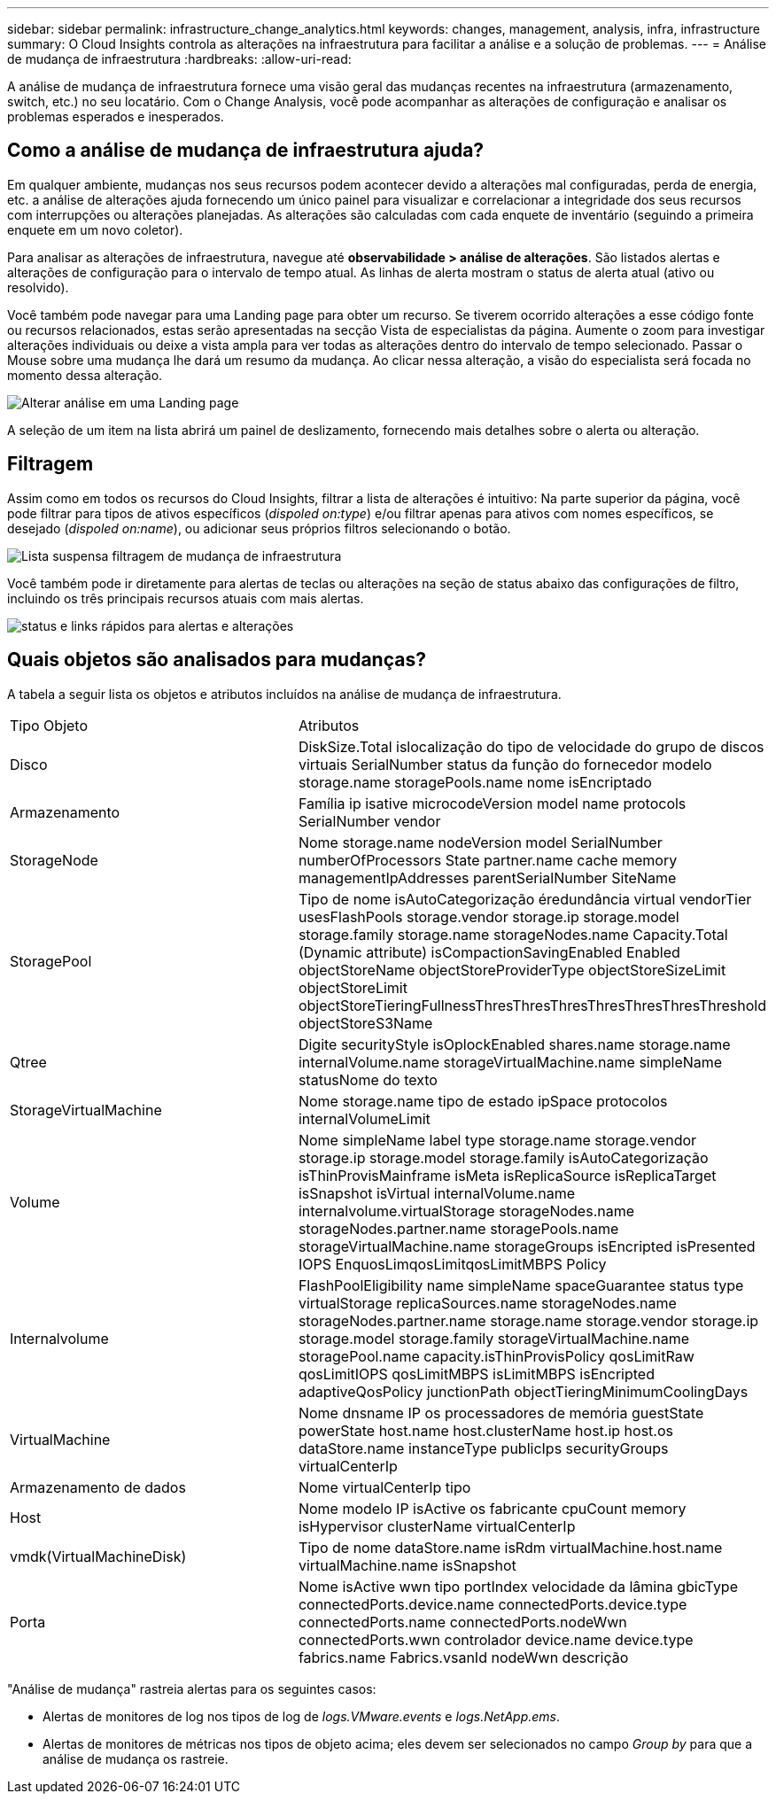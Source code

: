 ---
sidebar: sidebar 
permalink: infrastructure_change_analytics.html 
keywords: changes, management, analysis, infra, infrastructure 
summary: O Cloud Insights controla as alterações na infraestrutura para facilitar a análise e a solução de problemas. 
---
= Análise de mudança de infraestrutura
:hardbreaks:
:allow-uri-read: 


[role="lead"]
A análise de mudança de infraestrutura fornece uma visão geral das mudanças recentes na infraestrutura (armazenamento, switch, etc.) no seu locatário. Com o Change Analysis, você pode acompanhar as alterações de configuração e analisar os problemas esperados e inesperados.



== Como a análise de mudança de infraestrutura ajuda?

Em qualquer ambiente, mudanças nos seus recursos podem acontecer devido a alterações mal configuradas, perda de energia, etc. a análise de alterações ajuda fornecendo um único painel para visualizar e correlacionar a integridade dos seus recursos com interrupções ou alterações planejadas. As alterações são calculadas com cada enquete de inventário (seguindo a primeira enquete em um novo coletor).

Para analisar as alterações de infraestrutura, navegue até *observabilidade > análise de alterações*. São listados alertas e alterações de configuração para o intervalo de tempo atual. As linhas de alerta mostram o status de alerta atual (ativo ou resolvido).

Você também pode navegar para uma Landing page para obter um recurso. Se tiverem ocorrido alterações a esse código fonte ou recursos relacionados, estas serão apresentadas na secção Vista de especialistas da página. Aumente o zoom para investigar alterações individuais ou deixe a vista ampla para ver todas as alterações dentro do intervalo de tempo selecionado. Passar o Mouse sobre uma mudança lhe dará um resumo da mudança. Ao clicar nessa alteração, a visão do especialista será focada no momento dessa alteração.

image:change_analysis_on_a_landing_page.png["Alterar análise em uma Landing page"]

A seleção de um item na lista abrirá um painel de deslizamento, fornecendo mais detalhes sobre o alerta ou alteração.



== Filtragem

Assim como em todos os recursos do Cloud Insights, filtrar a lista de alterações é intuitivo: Na parte superior da página, você pode filtrar para tipos de ativos específicos (_dispoled on:type_) e/ou filtrar apenas para ativos com nomes específicos, se desejado (_dispoled on:name_), ou adicionar seus próprios filtros selecionando o botão.

image:infraChange_filter_dropdown.png["Lista suspensa filtragem de mudança de infraestrutura"]

Você também pode ir diretamente para alertas de teclas ou alterações na seção de status abaixo das configurações de filtro, incluindo os três principais recursos atuais com mais alertas.

image:Change_Analysis_filters_and_status.png["status e links rápidos para alertas e alterações"]



== Quais objetos são analisados para mudanças?

A tabela a seguir lista os objetos e atributos incluídos na análise de mudança de infraestrutura.

|===


| Tipo Objeto | Atributos 


| Disco | DiskSize.Total islocalização do tipo de velocidade do grupo de discos virtuais SerialNumber status da função do fornecedor modelo storage.name storagePools.name nome isEncriptado 


| Armazenamento | Família ip isative microcodeVersion model name protocols SerialNumber vendor 


| StorageNode | Nome storage.name nodeVersion model SerialNumber numberOfProcessors State partner.name cache memory managementIpAddresses parentSerialNumber SiteName 


| StoragePool | Tipo de nome isAutoCategorização éredundância virtual vendorTier usesFlashPools storage.vendor storage.ip storage.model storage.family storage.name storageNodes.name Capacity.Total (Dynamic attribute) isCompactionSavingEnabled Enabled objectStoreName objectStoreProviderType objectStoreSizeLimit objectStoreLimit objectStoreTieringFullnessThresThresThresThresThresThresThreshold objectStoreS3Name 


| Qtree | Digite securityStyle isOplockEnabled shares.name storage.name internalVolume.name storageVirtualMachine.name simpleName statusNome do texto 


| StorageVirtualMachine | Nome storage.name tipo de estado ipSpace protocolos internalVolumeLimit 


| Volume | Nome simpleName label type storage.name storage.vendor storage.ip storage.model storage.family isAutoCategorização isThinProvisMainframe isMeta isReplicaSource isReplicaTarget isSnapshot isVirtual internalVolume.name internalvolume.virtualStorage storageNodes.name storageNodes.partner.name storagePools.name storageVirtualMachine.name storageGroups isEncripted isPresented IOPS EnquosLimqosLimitqosLimitMBPS Policy 


| Internalvolume | FlashPoolEligibility name simpleName spaceGuarantee status type virtualStorage replicaSources.name storageNodes.name storageNodes.partner.name storage.name storage.vendor storage.ip storage.model storage.family storageVirtualMachine.name storagePool.name capacity.isThinProvisPolicy qosLimitRaw qosLimitIOPS qosLimitMBPS isLimitMBPS isEncripted adaptiveQosPolicy junctionPath objectTieringMinimumCoolingDays 


| VirtualMachine | Nome dnsname IP os processadores de memória guestState powerState host.name host.clusterName host.ip host.os dataStore.name instanceType publicIps securityGroups virtualCenterIp 


| Armazenamento de dados | Nome virtualCenterIp tipo 


| Host | Nome modelo IP isActive os fabricante cpuCount memory isHypervisor clusterName virtualCenterIp 


| vmdk(VirtualMachineDisk) | Tipo de nome dataStore.name isRdm virtualMachine.host.name virtualMachine.name isSnapshot 


| Porta | Nome isActive wwn tipo portIndex velocidade da lâmina gbicType connectedPorts.device.name connectedPorts.device.type connectedPorts.name connectedPorts.nodeWwn connectedPorts.wwn controlador device.name device.type fabrics.name Fabrics.vsanId nodeWwn descrição 
|===
"Análise de mudança" rastreia alertas para os seguintes casos:

* Alertas de monitores de log nos tipos de log de _logs.VMware.events_ e _logs.NetApp.ems_.
* Alertas de monitores de métricas nos tipos de objeto acima; eles devem ser selecionados no campo _Group by_ para que a análise de mudança os rastreie.

